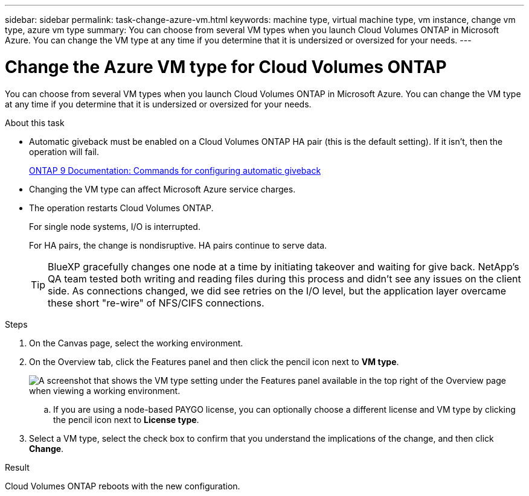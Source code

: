 ---
sidebar: sidebar
permalink: task-change-azure-vm.html
keywords: machine type, virtual machine type, vm instance, change vm type, azure vm type
summary: You can choose from several VM types when you launch Cloud Volumes ONTAP in Microsoft Azure. You can change the VM type at any time if you determine that it is undersized or oversized for your needs.
---

= Change the Azure VM type for Cloud Volumes ONTAP
:hardbreaks:
:nofooter:
:icons: font
:linkattrs:
:imagesdir: ./media/

[.lead]
You can choose from several VM types when you launch Cloud Volumes ONTAP in Microsoft Azure. You can change the VM type at any time if you determine that it is undersized or oversized for your needs.

.About this task

* Automatic giveback must be enabled on a Cloud Volumes ONTAP HA pair (this is the default setting). If it isn't, then the operation will fail.
+
http://docs.netapp.com/ontap-9/topic/com.netapp.doc.dot-cm-hacg/GUID-3F50DE15-0D01-49A5-BEFD-D529713EC1FA.html[ONTAP 9 Documentation: Commands for configuring automatic giveback^]

* Changing the VM type can affect Microsoft Azure service charges.

* The operation restarts Cloud Volumes ONTAP.
+
For single node systems, I/O is interrupted.
+
For HA pairs, the change is nondisruptive. HA pairs continue to serve data.
+
TIP: BlueXP gracefully changes one node at a time by initiating takeover and waiting for give back. NetApp's QA team tested both writing and reading files during this process and didn't see any issues on the client side. As connections changed, we did see retries on the I/O level, but the application layer overcame these short "re-wire" of NFS/CIFS connections.

.Steps

. On the Canvas page, select the working environment.

. On the Overview tab, click the Features panel and then click the pencil icon next to *VM type*.
+
image:screenshot_features_vm_type.png[A screenshot that shows the VM type setting under the Features panel available in the top right of the Overview page when viewing a working environment.]

.. If you are using a node-based PAYGO license, you can optionally choose a different license and VM type by clicking the pencil icon next to *License type*.

. Select a VM type, select the check box to confirm that you understand the implications of the change, and then click *Change*.

.Result

Cloud Volumes ONTAP reboots with the new configuration.
